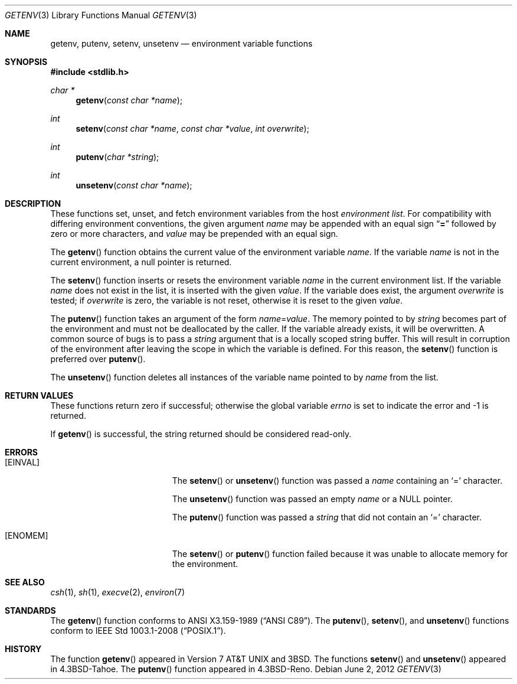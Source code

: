 .\" Copyright (c) 1988, 1991, 1993
.\"    The Regents of the University of California.  All rights reserved.
.\"
.\" This code is derived from software contributed to Berkeley by
.\" the American National Standards Committee X3, on Information
.\" Processing Systems.
.\"
.\" Redistribution and use in source and binary forms, with or without
.\" modification, are permitted provided that the following conditions
.\" are met:
.\" 1. Redistributions of source code must retain the above copyright
.\"    notice, this list of conditions and the following disclaimer.
.\" 2. Redistributions in binary form must reproduce the above copyright
.\"    notice, this list of conditions and the following disclaimer in the
.\"    documentation and/or other materials provided with the distribution.
.\" 3. Neither the name of the University nor the names of its contributors
.\"    may be used to endorse or promote products derived from this software
.\"    without specific prior written permission.
.\"
.\" THIS SOFTWARE IS PROVIDED BY THE REGENTS AND CONTRIBUTORS ``AS IS'' AND
.\" ANY EXPRESS OR IMPLIED WARRANTIES, INCLUDING, BUT NOT LIMITED TO, THE
.\" IMPLIED WARRANTIES OF MERCHANTABILITY AND FITNESS FOR A PARTICULAR PURPOSE
.\" ARE DISCLAIMED.  IN NO EVENT SHALL THE REGENTS OR CONTRIBUTORS BE LIABLE
.\" FOR ANY DIRECT, INDIRECT, INCIDENTAL, SPECIAL, EXEMPLARY, OR CONSEQUENTIAL
.\" DAMAGES (INCLUDING, BUT NOT LIMITED TO, PROCUREMENT OF SUBSTITUTE GOODS
.\" OR SERVICES; LOSS OF USE, DATA, OR PROFITS; OR BUSINESS INTERRUPTION)
.\" HOWEVER CAUSED AND ON ANY THEORY OF LIABILITY, WHETHER IN CONTRACT, STRICT
.\" LIABILITY, OR TORT (INCLUDING NEGLIGENCE OR OTHERWISE) ARISING IN ANY WAY
.\" OUT OF THE USE OF THIS SOFTWARE, EVEN IF ADVISED OF THE POSSIBILITY OF
.\" SUCH DAMAGE.
.\"
.\"	$OpenBSD: getenv.3,v 1.17 2012/06/02 00:14:16 guenther Exp $
.\"
.Dd $Mdocdate: June 2 2012 $
.Dt GETENV 3
.Os
.Sh NAME
.Nm getenv ,
.Nm putenv ,
.Nm setenv ,
.Nm unsetenv
.Nd environment variable functions
.Sh SYNOPSIS
.Fd #include <stdlib.h>
.Ft char *
.Fn getenv "const char *name"
.Ft int
.Fn setenv "const char *name" "const char *value" "int overwrite"
.Ft int
.Fn putenv "char *string"
.Ft int
.Fn unsetenv "const char *name"
.Sh DESCRIPTION
These functions set, unset, and fetch environment variables from the host
.Em environment list .
For compatibility with differing environment conventions, the given argument
.Fa name
may be appended with an equal sign
.Dq Li \&=
followed by zero or more characters,
and
.Fa value
may be prepended with an equal sign.
.Pp
The
.Fn getenv
function obtains the current value of the environment variable
.Fa name .
If the variable
.Fa name
is not in the current environment, a null pointer is returned.
.Pp
The
.Fn setenv
function inserts or resets the environment variable
.Fa name
in the current environment list.
If the variable
.Fa name
does not exist in the list, it is inserted with the given
.Fa value .
If the variable does exist, the argument
.Fa overwrite
is tested; if
.Fa overwrite
is zero, the variable is not reset, otherwise it is reset to the given
.Fa value .
.Pp
The
.Fn putenv
function takes an argument of the form
.Ar name Ns = Ns Ar value .
The memory pointed to by
.Ar string
becomes part of the environment and must not be deallocated by the caller.
If the variable already exists, it will be overwritten.
A common source of bugs is to pass a
.Ar string
argument that is a locally scoped string buffer.
This will result in corruption of the environment after leaving
the scope in which the variable is defined.
For this reason, the
.Fn setenv
function is preferred over
.Fn putenv .
.Pp
The
.Fn unsetenv
function deletes all instances of the variable name pointed to by
.Fa name
from the list.
.Sh RETURN VALUES
These functions
return zero if successful; otherwise the global variable
.Va errno
is set to indicate the error and \-1 is returned.
.Pp
If
.Fn getenv
is successful, the string returned should be considered read-only.
.Sh ERRORS
.Bl -tag -width Er
.It Bq Er EINVAL
The
.Fn setenv
or
.Fn unsetenv
function was passed a
.Ar name
containing an
.Sq =
character.
.Pp
The
.Fn unsetenv
function was passed an empty
.Ar name
or a NULL pointer.
.Pp
The
.Fn putenv
function was passed a
.Ar string
that did not contain an
.Sq =
character.
.It Bq Er ENOMEM
The
.Fn setenv
or
.Fn putenv
function failed because it was unable to allocate memory for the environment.
.El
.Sh SEE ALSO
.Xr csh 1 ,
.Xr sh 1 ,
.Xr execve 2 ,
.Xr environ 7
.Sh STANDARDS
The
.Fn getenv
function conforms to
.St -ansiC .
The
.Fn putenv ,
.Fn setenv ,
and
.Fn unsetenv
functions conform to
.St -p1003.1-2008 .
.Sh HISTORY
The function
.Fn getenv
appeared in
.At v7
and
.Bx 3 .
The functions
.Fn setenv
and
.Fn unsetenv
appeared in
.Bx 4.3 Tahoe .
The
.Fn putenv
function appeared in
.Bx 4.3 Reno .
